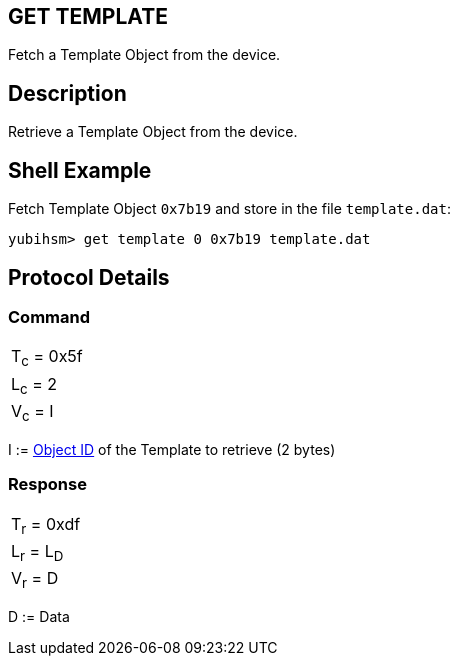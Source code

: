== GET TEMPLATE

Fetch a Template Object from the device.

== Description

Retrieve a Template Object from the device.

== Shell Example

Fetch Template Object `0x7b19` and store in the file `template.dat`:

  yubihsm> get template 0 0x7b19 template.dat

== Protocol Details

=== Command

|============
|T~c~ = 0x5f
|L~c~ = 2
|V~c~ = I
|============

I := link:../Concepts/Object_ID.adoc[Object ID] of the Template to retrieve (2 bytes)

=== Response

|===========
|T~r~ = 0xdf
|L~r~ = L~D~
|V~r~ = D
|===========

D := Data
